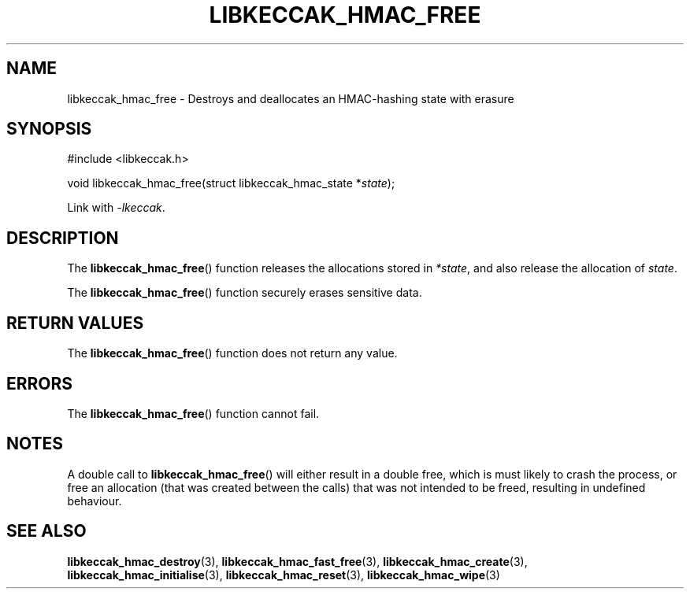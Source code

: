 .TH LIBKECCAK_HMAC_FREE 3 LIBKECCAK
.SH NAME
libkeccak_hmac_free - Destroys and deallocates an HMAC-hashing state with erasure
.SH SYNOPSIS
.nf
#include <libkeccak.h>

void libkeccak_hmac_free(struct libkeccak_hmac_state *\fIstate\fP);
.fi
.PP
Link with
.IR -lkeccak .
.SH DESCRIPTION
The
.BR libkeccak_hmac_free ()
function releases the allocations stored in
.IR *state ,
and also release the allocation of
.IR state .
.PP
The
.BR libkeccak_hmac_free ()
function securely erases sensitive data.
.SH RETURN VALUES
The
.BR libkeccak_hmac_free ()
function does not return any value.
.SH ERRORS
The
.BR libkeccak_hmac_free ()
function cannot fail.
.SH NOTES
A double call to
.BR libkeccak_hmac_free ()
will either result in a double free,
which is must likely to crash the process,
or free an allocation (that was created
between the calls) that was not intended
to be freed, resulting in undefined behaviour.
.SH SEE ALSO
.BR libkeccak_hmac_destroy (3),
.BR libkeccak_hmac_fast_free (3),
.BR libkeccak_hmac_create (3),
.BR libkeccak_hmac_initialise (3),
.BR libkeccak_hmac_reset (3),
.BR libkeccak_hmac_wipe (3)
